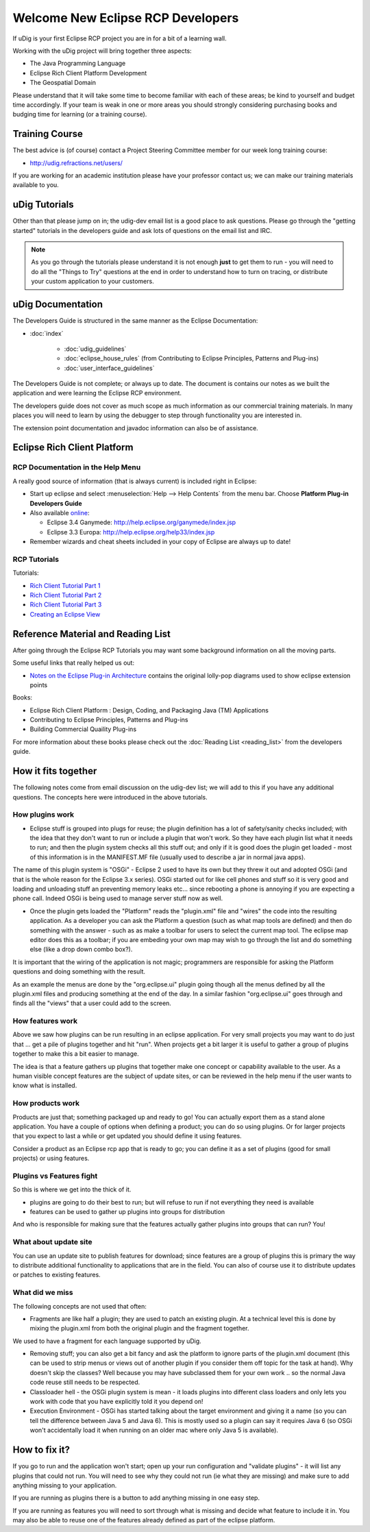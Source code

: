Welcome New Eclipse RCP Developers
==================================

If uDig is your first Eclipse RCP project you are in for a bit of a learning wall.

Working with the uDig project will bring together three aspects:

-  The Java Programming Language
-  Eclipse Rich Client Platform Development
-  The Geospatial Domain

Please understand that it will take some time to become familiar with each of these areas; be kind
to yourself and budget time accordingly. If your team is weak in one or more areas you should
strongly considering purchasing books and budging time for learning (or a training course).

Training Course
---------------

The best advice is (of course) contact a Project Steering Committee member for our week long
training course:

* `<http://udig.refractions.net/users/>`_

If you are working for an academic institution please have your professor contact us; we can make
our training materials available to you.

uDig Tutorials
--------------

Other than that please jump on in; the udig-dev email list is a good place to ask questions.
Please go through the "getting started" tutorials in the developers guide and ask lots of questions
on the email list and IRC.

.. note::
   As you go through the tutorials please understand it is not enough **just** to get them
   to run - you will need to do all the "Things to Try" questions at the end in order to understand how
   to turn on tracing, or distribute your custom application to your customers.

uDig Documentation
------------------

The Developers Guide is structured in the same manner as the Eclipse Documentation:

* :doc:`index`

   * :doc:`udig_guidelines`
   * :doc:`eclipse_house_rules` (from Contributing to Eclipse Principles, Patterns and Plug-ins)
   * :doc:`user_interface_guidelines`

The Developers Guide is not complete; or always up to date. The document is contains our notes as we
built the application and were learning the Eclipse RCP environment.

The developers guide does not cover as much scope as much information as our commercial training
materials. In many places you will need to learn by using the debugger to step through functionality
you are interested in.

The extension point documentation and javadoc information can also be of assistance.

Eclipse Rich Client Platform
----------------------------

RCP Documentation in the Help Menu
``````````````````````````````````

A really good source of information (that is always current) is included right in Eclipse:

-  Start up eclipse and select :menuselection:`Help --> Help Contents` from the menu bar. Choose 
   **Platform Plug-in Developers Guide**
-  Also available `online <http://www.eclipse.org/documentation/>`_:

   -  Eclipse 3.4 Ganymede:
      `http://help.eclipse.org/ganymede/index.jsp <http://help.eclipse.org/ganymede/index.jsp>`_
   -  Eclipse 3.3 Europa:
      `http://help.eclipse.org/help33/index.jsp <http://help.eclipse.org/help33/index.jsp>`_

-  Remember wizards and cheat sheets included in your copy of Eclipse are always up to date!

RCP Tutorials
`````````````

Tutorials:

* `Rich Client Tutorial Part 1 <http://www.eclipse.org/articles/Article-RCP-1/tutorial1.html>`_
* `Rich Client Tutorial Part 2 <http://www.eclipse.org/articles/Article-RCP-2/tutorial2.html>`_
* `Rich Client Tutorial Part 3 <http://www.eclipse.org/articles/Article-RCP-3/tutorial3.html>`_
* `Creating an Eclipse View <http://www.eclipse.org/articles/viewArticle/ViewArticle2.html>`_

Reference Material and Reading List
-----------------------------------

After going through the Eclipse RCP Tutorials you may want some background information on all the
moving parts.

Some useful links that really helped us out:

-  `Notes on the Eclipse Plug-in Architecture <http://www.eclipse.org/articles/Article-Plug-in-architecture/plugin_architecture.html>`_ contains the original lolly-pop diagrams used to show eclipse extension points

Books:

-  Eclipse Rich Client Platform : Design, Coding, and Packaging Java (TM) Applications
-  Contributing to Eclipse Principles, Patterns and Plug-ins
-  Building Commercial Quaility Plug-ins

For more information about these books please check out the :doc:`Reading List <reading_list>`
from the developers guide.

How it fits together
--------------------

The following notes come from email discussion on the udig-dev list; we will add to this if you
have any additional questions. The concepts here were introduced in the above tutorials.

How plugins work
````````````````

-  Eclipse stuff is grouped into plugs for reuse; the plugin definition
   has a lot of safety/sanity checks included; with the idea that they
   don't want to run or include a plugin that won't work. So they have
   each plugin list what it needs to run; and then the plugin system
   checks all this stuff out; and only if it is good does the plugin get
   loaded - most of this information is in the MANIFEST.MF file (usually
   used to describe a jar in normal java apps).

The name of this plugin system is "OSGi" - Eclipse 2 used to have its
own but they threw it out and adopted OSGi (and that is the whole
reason for the Eclipse 3.x series). OSGi started out for like cell
phones and stuff so it is very good and loading and unloading stuff an
preventing memory leaks etc... since rebooting a phone is annoying if
you are expecting a phone call. Indeed OSGi is being used to manage
server stuff now as well.

-  Once the plugin gets loaded the "Platform" reads the "plugin.xml"
   file and "wires" the code into the resulting application. As a
   developer you can ask the Platform a question (such as what map tools
   are defined) and then do something with the answer - such as as make a
   toolbar for users to select the current map tool. The eclipse map
   editor does this as a toolbar; if you are embeding your own map may
   wish to go through the list and do something else (like a drop down
   combo box?).

It is important that the wiring of the application is not magic;
programmers are responsible for asking the Platform questions and
doing something with the result.

As an example the menus are done by the "org.eclipse.ui" plugin going
though all the menus defined by all the plugin.xml files and producing
something at the end of the day. In a similar fashion "org.eclipse.ui"
goes through and finds all the "views" that a user could add to the
screen.

How features work
`````````````````

Above we saw how plugins can be run resulting in an eclipse
application. For very small projects you may want to do just that ...
get a pile of plugins together and hit "run".
When projects get a bit larger it is useful to gather a group of
plugins together to make this a bit easier to manage.

The idea is that a feature gathers up plugins that together make one
concept or capability available to the user.
As a human visible concept features are the subject of update sites,
or can be reviewed in the help menu if the user wants to know what is
installed.

How products work
`````````````````

Products are just that; something packaged up and ready to go! You can
actually export them as a stand alone application. You have a couple
of options when defining a product; you can do so using plugins. Or
for larger projects that you expect to last a while or get updated you
should define it using features.

Consider a product as an Eclipse rcp app that is ready to go; you can
define it as a set of plugins (good for small projects) or using
features.

Plugins vs Features fight
`````````````````````````

So this is where we get into the thick of it.

-  plugins are going to do their best to run; but will refuse to run if
   not everything they need is available
-  features can be used to gather up plugins into groups for distribution

And who is responsible for making sure that the features actually
gather plugins into groups that can run?
You!

What about update site
``````````````````````

You can use an update site to publish features for download; since
features are a group of plugins this is primary the way to distribute
additional functionality to applications that are in the field. You
can also of course use it to distribute updates or patches to existing
features.

What did we miss
````````````````

The following concepts are not used that often:

-  Fragments are like half a plugin; they are used to patch an existing
   plugin. At a technical level this is done by mixing the plugin.xml
   from both the original plugin and the fragment together.

We used to have a fragment for each language supported by uDig.

-  Removing stuff; you can also get a bit fancy and ask the platform to
   ignore parts of the plugin.xml document (this can be used to strip
   menus or views out of another plugin if you consider them off topic
   for the task at hand). Why doesn't skip the classes? Well because you
   may have subclassed them for your own work .. so the normal Java code
   reuse still needs to be respected.

-  Classloader hell - the OSGi plugin system is mean - it loads plugins
   into different class loaders and only lets you work with code that you
   have explicitly told it you depend on!

-  Execution Environment - OSGi has started talking about the target
   environment and giving it a name (so you can tell the difference
   between Java 5 and Java 6). This is mostly used so a plugin can say
   it requires Java 6 (so OSGi won't accidentally load it when running on
   an older mac where only Java 5 is available).

How to fix it?
--------------

If you go to run and the application won't start; open up your run
configuration and "validate plugins" - it will list any plugins that
could not run.
You will need to see why they could not run (ie what they are missing)
and make sure to add anything missing to your application.

If you are running as plugins there is a button to add anything
missing in one easy step.

If you are running as features you will need to sort through what is
missing and decide what feature to include it in. You may also be able
to reuse one of the features already defined as part of the eclipse
platform.
